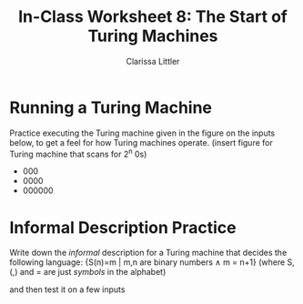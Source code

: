 #+TITLE: In-Class Worksheet 8: The Start of Turing Machines
#+AUTHOR: Clarissa Littler

* Running a Turing Machine
Practice executing the Turing machine given in the figure on the inputs below, to get a feel for how Turing machines operate.
(insert figure for Turing machine that scans for 2^n 0s)
+ 000
+ 0000
+ 000000
* Informal Description Practice
Write down the /informal/ description for a Turing machine that decides the following language: {S(n)=m | m,n are binary numbers \wedge m = n+1} (where S, (,) and = are just /symbols/ in the alphabet)

and then test it on a few inputs
